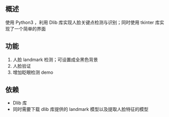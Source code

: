 
** 概述
使用 Python3 ，利用 Dlib 库实现人脸关键点检测与识别；同时使用 tkinter 库实现了一个简单的界面

** 功能
1. 人脸 landmark 检测；可设置成全黑色背景
2. 人脸验证
3. 增加眨眼检测 demo

** 依赖
+ Dlib 库
+ 同时需要下载 dlib 库提供的 landmark 模型以及提取人脸特征的模型
